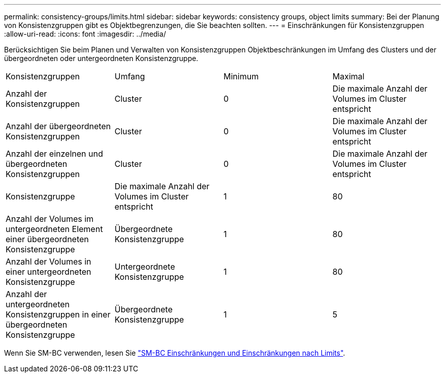 ---
permalink: consistency-groups/limits.html 
sidebar: sidebar 
keywords: consistency groups, object limits 
summary: Bei der Planung von Konsistenzgruppen gibt es Objektbegrenzungen, die Sie beachten sollten. 
---
= Einschränkungen für Konsistenzgruppen
:allow-uri-read: 
:icons: font
:imagesdir: ../media/


[role="lead"]
Berücksichtigen Sie beim Planen und Verwalten von Konsistenzgruppen Objektbeschränkungen im Umfang des Clusters und der übergeordneten oder untergeordneten Konsistenzgruppe.

|===


| Konsistenzgruppen | Umfang | Minimum | Maximal 


| Anzahl der Konsistenzgruppen | Cluster | 0 | Die maximale Anzahl der Volumes im Cluster entspricht 


| Anzahl der übergeordneten Konsistenzgruppen | Cluster | 0 | Die maximale Anzahl der Volumes im Cluster entspricht 


| Anzahl der einzelnen und übergeordneten Konsistenzgruppen | Cluster | 0 | Die maximale Anzahl der Volumes im Cluster entspricht 


| Konsistenzgruppe | Die maximale Anzahl der Volumes im Cluster entspricht | 1 | 80 


| Anzahl der Volumes im untergeordneten Element einer übergeordneten Konsistenzgruppe | Übergeordnete Konsistenzgruppe | 1 | 80 


| Anzahl der Volumes in einer untergeordneten Konsistenzgruppe | Untergeordnete Konsistenzgruppe | 1 | 80 


| Anzahl der untergeordneten Konsistenzgruppen in einer übergeordneten Konsistenzgruppe | Übergeordnete Konsistenzgruppe | 1 | 5 
|===
Wenn Sie SM-BC verwenden, lesen Sie link:../smbc/smbc_plan_additional_restrictions_and_limitations.html#volumes["SM-BC Einschränkungen und Einschränkungen nach Limits"].
